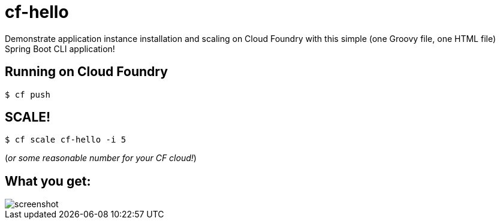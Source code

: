 = cf-hello

Demonstrate application instance installation and scaling on Cloud Foundry with this simple (one Groovy file, one HTML file) Spring Boot CLI application!

== Running on Cloud Foundry

----
$ cf push
----

== SCALE!

----
$ cf scale cf-hello -i 5
----

(_or some reasonable number for your CF cloud!_)

== What you get:

image::docs/screenshot.png[]
